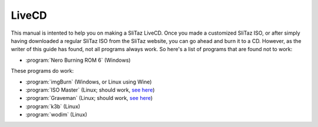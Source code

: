 .. http://doc.slitaz.org/en:guides:livecd
.. en/guides/livecd.txt · Last modified: 2014/11/26 16:04 by brianperry

.. _livecd:

LiveCD
======

This manual is intented to help you on making a SliTaz LiveCD.
Once you made a customized SliTaz ISO, or after simply having downloaded a regular SliTaz ISO from the SliTaz website, you can go ahead and burn it to a CD.
However, as the writer of this guide has found, not all programs always work.
So here's a list of programs that are found not to work:

* :program:`Nero Burning ROM 6` (Windows)

These programs do work:

* :program:`imgBurn` (Windows, or Linux using Wine)
* :program:`ISO Master` (Linux; should work, `see here <isomaster_>`_)
* :program:`Graveman` (Linux; should work, `see here <mkiso_>`_)
* :program:`k3b` (Linux)
* :program:`wodim` (Linux)


.. _isomaster: http://doc.slitaz.org/en:handbook:utilities#iso-master-create-and-edit-isos
.. _mkiso:     http://www.slitaz.org/en/doc/scratchbook/base-system.html#mkiso
